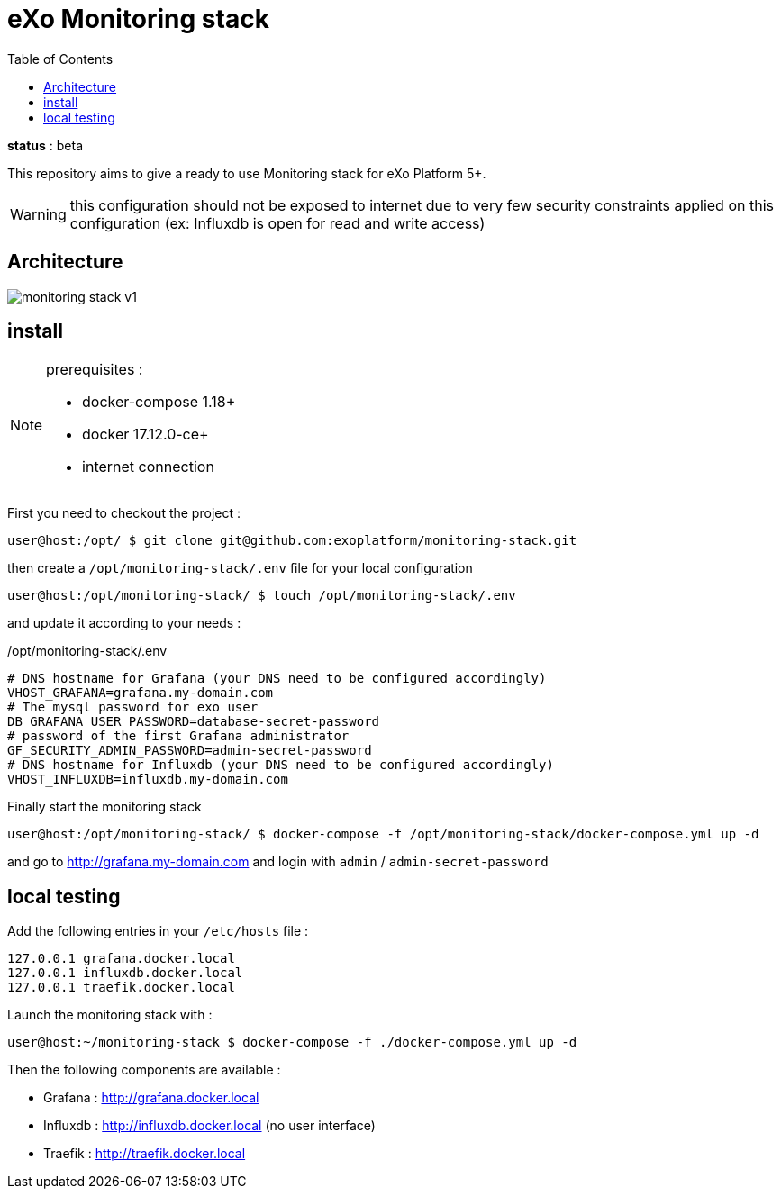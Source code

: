 = eXo Monitoring stack
:imagesdir: doc/images
:toc:

*status* : [big red]#beta#

This repository aims to give a ready to use Monitoring stack for eXo Platform 5+.

WARNING: this configuration should not be exposed to internet due to very few security constraints applied on this configuration (ex: Influxdb is open for read and write access)


== Architecture

image::monitoring-stack-v1.png[]

== install

[NOTE]
====
prerequisites :

* docker-compose 1.18+
* docker 17.12.0-ce+
* internet connection
====

First you need to checkout the project :

[source,bash]
----
user@host:/opt/ $ git clone git@github.com:exoplatform/monitoring-stack.git
----

then create a `/opt/monitoring-stack/.env` file for your local configuration

[source,bash]
----
user@host:/opt/monitoring-stack/ $ touch /opt/monitoring-stack/.env
----

and update it according to your needs :

[source,bash]
./opt/monitoring-stack/.env
----
# DNS hostname for Grafana (your DNS need to be configured accordingly)
VHOST_GRAFANA=grafana.my-domain.com
# The mysql password for exo user
DB_GRAFANA_USER_PASSWORD=database-secret-password
# password of the first Grafana administrator
GF_SECURITY_ADMIN_PASSWORD=admin-secret-password
# DNS hostname for Influxdb (your DNS need to be configured accordingly)
VHOST_INFLUXDB=influxdb.my-domain.com
----

Finally start the monitoring stack

[source,bash]
----
user@host:/opt/monitoring-stack/ $ docker-compose -f /opt/monitoring-stack/docker-compose.yml up -d
----

and go to http://grafana.my-domain.com and login with `admin` / `admin-secret-password`

## local testing

Add the following entries in your `/etc/hosts` file :

[source]
----
127.0.0.1 grafana.docker.local
127.0.0.1 influxdb.docker.local
127.0.0.1 traefik.docker.local
----

Launch the monitoring stack with :

[source,bash]
----
user@host:~/monitoring-stack $ docker-compose -f ./docker-compose.yml up -d
----

Then the following components are available :

* Grafana : http://grafana.docker.local
* Influxdb : http://influxdb.docker.local (no user interface)
* Traefik : http://traefik.docker.local